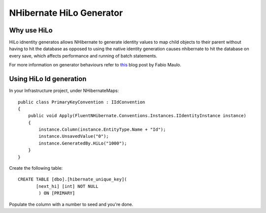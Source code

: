 NHibernate HiLo Generator
=========================

Why use HiLo
------------

HiLo idnentity generatos allows NHibernate to generate identity values to map child objects to their parent without having to hit the database as opposed to using the native identity generation causes nhibernate to hit the database on every save, which affects performance and running of batch statements.

For more information on generator behaviours refer to `this <http://fabiomaulo.blogspot.co.uk/2009/02/nh210-generators-behavior-explained.html>`_ blog post by Fabio Maulo.

Using HiLo Id generation
------------------------
In your Infrastructure project, under NHibernateMaps:

::

    public class PrimaryKeyConvention : IIdConvention
    {
        public void Apply(FluentNHibernate.Conventions.Instances.IIdentityInstance instance)
        {
            instance.Column(instance.EntityType.Name + "Id");
            instance.UnsavedValue("0");
            instance.GeneratedBy.HiLo("1000");
        }
    }

Create the following table:

::

    CREATE TABLE [dbo].[hibernate_unique_key](
           [next_hi] [int] NOT NULL
            ) ON [PRIMARY]

Populate the column with a number to seed and you're done.
